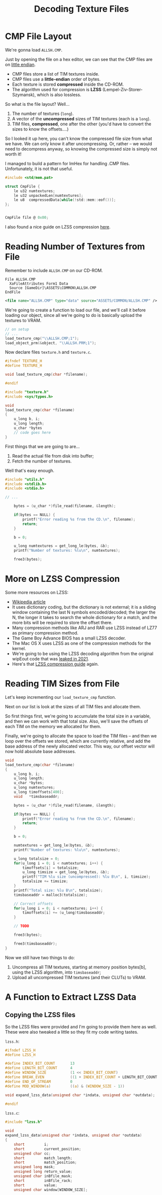 #+title: Decoding Texture Files
#+startup: content

* CMP File Layout

We're gonna load ~ALLSH.CMP~.

Just by opening the file  on a hex editor, we can see that  the CMP files are on
_little endian_.

- CMP files store a list of TIM textures inside.
- CMP files use a *little-endian* order of bytes.
- Each texture is stored *compressed* inside the CD-ROM.
- The  algorithm used  for compression  is *LZSS*  (Lempel-Ziv-Storer-Szymansk),
  which is also lossless.

So what is the file layout? Well...

1. The number of textures (~long~).
2. A vector of the *uncompressed* sizes of TIM textures (each is a ~long~).
3. TIM files, *compressed*, one after the other (you'd have to convert the sizes
   to know the offsets....)

So I  looked it up here,  you can't know the  compressed file size from  what we
have. We can  only know it after  uncompressing. Or, rather -- we  would need to
decompress anyway, so knowing the compressed size is simply not worth it!

I managed to  build a pattern for ImHex for  handling .CMP files. Unfortunately,
it is not that useful.

#+begin_src c
#include <std/mem.pat>

struct CmpFile {
    le u32 numtextures;
    le u32 unpackedLen[numtextures];
    le u8  compressedData[while(!std::mem::eof())];
};


CmpFile file @ 0x00;
#+end_src

[[file:img/imhex003.png]]

I also found a nice guide on LZSS compression [[https://go-compression.github.io/algorithms/lzss/][here]].

* Reading Number of Textures from File

Remember to include ~ALLSH.CMP~ on our CD-ROM.

#+begin_src fundamental
          File ALLSH.CMP
            XaFileAttributes Form1 Data
            Source [GameDir]\ASSETS\COMMON\ALLSH.CMP
          EndFile
#+end_src

#+begin_src xml
      <file name="ALLSH.CMP" type="data" source="ASSETS/COMMON/ALLSH.CMP" />
#+end_src

We're going  to create a  function to  load our file,  and we'll call  it before
loading our object, since all we're going to do is basically upload the textures
to VRAM.

#+begin_src c
// on setup
// ...
load_texture_cmp("\\ALLSH.CMP;1");
load_object_prm(&object, "\\ALLSH.PRM;1");
#+end_src

Now declare files ~texture.h~ and ~texture.c~.

#+begin_src c
#ifndef TEXTURE_H
#define TEXTURE_H

void load_texture_cmp(char *filename);

#endif
#+end_src


#+begin_src c
#include "texture.h"
#include <sys/types.h>

void
load_texture_cmp(char *filename)
{
    u_long b, i;
    u_long length;
    u_char *bytes
    // code goes here
}
#+end_src

First things that we are going to are...

1. Read the actual file from disk into buffer;
2. Fetch the number of textures.

Well that's easy enough.

#+begin_src c
#include "utils.h"
#include <stdlib.h>
#include <stdio.h>

// ...

    bytes = (u_char *)file_read(filename, &length);

    if(bytes == NULL) {
        printf("Error reading %s from the CD.\n", filename);
        return;
    }

    b = 0;

    u_long numtextures = get_long_le(bytes, &b);
    printf("Number of textures: %lu\n", numtextures);

    free3(bytes);
#+end_src

* More on LZSS Compression

Some more resources on LZSS:

- [[https://en.wikipedia.org/wiki/Lempel%E2%80%93Ziv%E2%80%93Storer%E2%80%93Szymanski][Wikipedia article]]
- It uses dictionary coding, but the dictionary is not external; it is a sliding
  window containing  the last N symbols  encoded/decoded; the larger the  N, the
  longer it takes to search the whole  dictionary for a match, and the more bits
  will be required to store the offset there.
- Many compression methods like ARJ and RAR  use LZSS instead of LZ77 as primary
  compression method.
- The Game Boy Advance BIOS has a small LZSS decoder.
- The Mac OS X uses LZSS as one of the compression methods for the kernel.
- We're going to be using the  LZSS decoding algorithm from the original wipEout
  code that was [[https://www.reddit.com/r/WipeOut/comments/tpny6a/the_source_code_for_wipeout_has_been_released/][leaked in 2021]].
- Here's that [[https://go-compression.github.io/algorithms/lzss/][LZSS compression guide]] again.
  
* Reading TIM Sizes from File

Let's keep incrementing our ~load_texture_cmp~ function.

Next on our list is look at the sizes of all TIM files and allocate them.

So first things first,  we're going to accumulate the total  size in a variable,
and then we can work with that total  size. Also, we'll save the offsets of each
TIM on the memory we allocated for them.

Finally, we're going to allocate the space to  load the TIM files -- and then we
loop over the offsets we stored, which  are currently relative, and add the base
address of the newly allocated vector. This way, our offset vector will now hold
absolute base addresses.

#+begin_src c
void
load_texture_cmp(char *filename)
{
    u_long b, i;
    u_long length;
    u_char *bytes;
    u_long numtextures;
    u_long timoffsets[400];
    void   *timsbaseaddr;
    
    bytes = (u_char *)file_read(filename, &length);

    if(bytes == NULL) {
        printf("Error reading %s from the CD.\n", filename);
        return;
    }

    b = 0;

    numtextures = get_long_le(bytes, &b);
    printf("Number of textures: %lu\n", numtextures);

    u_long totalsize = 0;
    for(u_long i = 0; i < numtextures; i++) {
        timoffsets[i] = totalsize;
        u_long timsize = get_long_le(bytes, &b);
        printf("TIM %lu size (uncompressed): %lu B\n", i, timsize);
        totalsize += timsize;
    }
    printf("Total size: %lu B\n", totalsize);
    timsbaseaddr = malloc3(totalsize);

    // Correct offsets
    for(u_long i = 0; i < numtextures; i++) {
        timoffsets[i] += (u_long)timsbaseaddr;
    }

    // TODO

    free3(bytes);
    
    free3(timsbaseaddr);
}
#+end_src

Now we still have two things to do:

1. Uncompress all TIM textures, starting  at memory position bytes[b], using the
   LZSS algorithm, into ~timsbaseaddr~;
2. Upload all uncompressed TIM textures (and their CLUTs) to VRAM.

* A Function to Extract LZSS Data

** Copying the LZSS files

So  the  LZSS  files were  provided  and  I'm  going  to provide  them  here  as
well. These were also tweaked a little so they fit my code writing tastes.

~lzss.h~:

#+begin_src c
#ifndef LZSS_H
#define LZSS_H

#define INDEX_BIT_COUNT       13
#define LENGTH_BIT_COUNT      4
#define WINDOW_SIZE           (1 << INDEX_BIT_COUNT)
#define BREAK_EVEN            ((1 + INDEX_BIT_COUNT + LENGTH_BIT_COUNT ) / 9)
#define END_OF_STREAM         0
#define MOD_WINDOW(a)         ((a) & (WINDOW_SIZE - 1))

void expand_lzss_data(unsigned char *indata, unsigned char *outdata);

#endif
#+end_src

~lzss.c~:

#+begin_src c
#include "lzss.h"

void
expand_lzss_data(unsigned char *indata, unsigned char *outdata)
{
    short         i;
    short         current_position;
    unsigned char cc;
    short         match_length;
    short         match_position;
    unsigned long mask;
    unsigned long return_value;
    unsigned char inBfile_mask;
    short         inBfile_rack;
    short         value;
    unsigned char window[WINDOW_SIZE];

    inBfile_rack = 0;
    inBfile_mask = 0x80;

    current_position = 1;
    for (;;) {
        if (inBfile_mask == 0x80)
             inBfile_rack = (short)*indata++;

        value = inBfile_rack & inBfile_mask;
        inBfile_mask >>= 1;
        if (inBfile_mask == 0)
            inBfile_mask = 0x80;

        if (value) {
            mask = 1L << (8 - 1);
            return_value = 0;
            while (mask != 0) {
                if (inBfile_mask == 0x80)
                     inBfile_rack = (short)*indata++;

                if (inBfile_rack & inBfile_mask)
                    return_value |= mask;
                mask >>= 1;
                inBfile_mask >>= 1;

                if (inBfile_mask == 0)
                    inBfile_mask = 0x80;
            }
            cc = (unsigned char) return_value;
            ,*outdata++ = cc;
            window[current_position] = cc;
            current_position = MOD_WINDOW(current_position + 1);
        } else {
            mask = 1L << (INDEX_BIT_COUNT - 1);
            return_value = 0;
            while (mask != 0) {
                if (inBfile_mask == 0x80)
                     inBfile_rack = (short)*indata++;

                if (inBfile_rack & inBfile_mask)
                    return_value |= mask;
                mask >>= 1;
                inBfile_mask >>= 1;

                if (inBfile_mask == 0)
                    inBfile_mask = 0x80;
            }
            match_position = (short) return_value;

            if (match_position == END_OF_STREAM)
                    break;

            mask = 1L << (LENGTH_BIT_COUNT - 1);
            return_value = 0;
            while (mask != 0) {
                if (inBfile_mask == 0x80)
                     inBfile_rack =  (short)*indata++;

                if (inBfile_rack & inBfile_mask)
                    return_value |= mask;
                mask >>= 1;
                inBfile_mask >>= 1;

                if (inBfile_mask == 0)
                    inBfile_mask = 0x80;
            }
            match_length = (short) return_value;

            match_length += BREAK_EVEN;

            for (i = 0; i <= match_length; i++) {
                cc = window[MOD_WINDOW( match_position + i )];
                ,*outdata++ = cc;
                window[current_position] = cc;
                current_position = MOD_WINDOW(current_position + 1);
            }
        }
    }
}
#+end_src

** Uncompressing data

So let's start decompressing.

#+begin_src c
#include "lzss.h"
// ...
expand_lzss_data(&bytes[b], timsbaseaddr);
free3(bytes);

// TODO: Upload TIMs to VRAM

free3(timsbaseaddr);
#+end_src

* Texture Structs

This is going to be a little annoying, because we're going to have to handle the
data as it comes  from the file. So there is a certain  order of bytes and there
will be a few types which we'll need to declare.

** Defining structs and macros

So  let's start  by  declaring  our ~Texture~  struct,  with  its parts  already
disposed in  the order they're  going to be  read. This is  going to sit  on the
~texture.h~ file.

#+begin_src c
typedef struct {
    short type;
    short tpage;
    short clut;
    short clutX;
    short clutY;
    short clutW;
    short clutH;
    short textureX;
    short textureY;
    short textureW;
    short textureH;
    short u0;
    short v0;
    short u1;
    short v1;
    short u2;
    short v2;
    short u3;
    short v3;
} Texture;
#+end_src

We'll also need to declare two more structs, that represent a texture whether it
has an 8-bit or a 4-bit CLUT:

#+begin_src c
typedef struct {
    long  id;
    long  flags;
    long  clutBytes;
    short clutX;
    short clutY;
    short clutW;
    short clutH;
    short clut[256];
    long  textureBytes;
    short textureX;
    short textureY;
    short textureW;
    short textureH;
} TimClut8;

typedef struct {
    long  id;
    long  flags;
    long  clutBytes;
    short clutX;
    short clutY;
    short clutW;
    short clutH;
    short clut[16];
    long  textureBytes;
    short textureX;
    short textureY;
    short textureW;
    short textureH;
} TimClut4;
#+end_src

For these CLUT-based textures, we're going to  have to look at the ~flags~ value
to decide the nature of the texture and CLUT.

However, we're going to take a look at the source code of wipEout and just mimic
what was done there.

Now we're going  to have a final  struct that encompasses the  two first generic
values of the ~TimClutX~ structs:

#+begin_src c
typedef struct {
    long id;
    long flags;
} Tim;
#+end_src

Let's also copypaste some definitions from wipEout itself:

#+begin_src c
#define CLUT4       0x00
#define CLUT8       0x01
#define TRUE15      0x10

#define CLUT_4BIT   0
#define CLUT_8BIT   1
#define CLUT_15BIT  2

#define TRANSLUCENT 1

#define CLUT(x, y)        ((y << 6) | x)
#define TPAGE(c, a, x, y) ((c << 7) | (a << 5) | ((x >> 6) + ((y & 0x100) >> 4)))

#define TEXTUREHOFFSET(x) (x & 0xffc0)
#define TEXTUREVOFFSET(y) (y & 0x100)

#define CLUTTYPE(t)       (t->flags & 7)
#+end_src

** Uploading textures to VRAM

Now back to ~texture.c~, let's upload those textures just like we wanted.

We're going to iterate over the textures and upload each of them to the VRAM.

#+begin_src c
    // Upload to VRAM
    printf("Uploading textures to VRAM...\n");
    for(u_long i = 0; i < numtextures; i++) {
        upload_texture_to_vram(timoffsets[i]);
    }

    free3(timsbaseaddr);
#+end_src

We're  going now  to  declare this  ~upload_texture_to_vram~  function (at  this
point, don't forget to declare ~upload_texture_to_vram~ on ~texture.h~):

#+begin_src c
Texture *
upload_texture_to_vram(u_long ptr)
{
    // TODO
}
#+end_src

We're going to have to:

1. Cast ~ptr~ to the correct type (~TimClut4~ or ~TimClut8~);
2. Populate a Texture object with Texture and CLUT RECTs;
3. Set the correct X, Y, W, H, UV coords;
4. Call ~LoadImage~ and ~DrawSync(0)~ (from  ~libgpu~):
   - For the CLUT;
   - For the texture.

* Uploading CMP Textures to VRAM

Let's start our implementation.

First things first, let's  start by verifying the TIM type.  We're also going to
create a generic ~Texture~ pointer which we can return later.

#+begin_src c
#include <libgte.h>

//...
Texture *texture = malloc3(sizeof(Texture));
Tim *tim = (Tim *) ptr;
RECT rect;

switch(CLUTTYPE(tim)) {
case CLUT_4BIT: {
    TimClut4 *tc4 = (TimClut4 *)tim;
    texture->type = CLUT4;
    texture->textureX = tc4->textureX;
    texture->textureY = tc4->textureY;
    texture->textureW = tc4->textureW;
    texture->textureH = tc4->textureH;
    texture->clutX    = tc4->clutX;
    texture->clutY    = tc4->clutY;
    texture->clutW    = tc4->clutW;
    texture->clutH    = tc4->clutH;

    u_short x = tc4->textureX - TEXTUREHOFFSET(tc4->textureX),
        y = tc4->textureY - TEXTUREVOFFSET(tc4->textureY);

    texture->u0 = (x << 2);
    texture->v0 = y;
    texture->u1 = ((x + tc4->textureW) << 2) - 1;
    texture->v1 = y;
    texture->u2 = (x << 2);
    texture->v2 = (y + tc4->textureH) - 1;
    texture->u3 = ((x + tc4->textureW) << 2) - 1;
    texture->v3 = (y + tc4->textureH) - 1;

    texture->tpage = TPAGE(CLUT_4BIT, TRANSLUCENT, texture->textureX, texture->textureY);
    texture->clut  = CLUT(texture->clutX >> 4, texture->clutY);

    // Load CLUT into VRAM
    rect.x = tc4->clutX;
    rect.y = tc4->clutY;
    rect.w = tc4->clutW;
    rect.h = tc4->clutH;
    LoadImage(&rect, (u_long *)tc4->clut);
    DrawSync(0);

    // Load texture into VRAM
    rect.x = tc4->textureX;
    rect.y = tc4->textureY;
    rect.w = tc4->textureW;
    rect.h = tc4->textureH;
    LoadImage(&rect, (u_long *)(tc4 + 1));
    DrawSync(0);
    } break;
case CLUT_8BIT: {
    TimClut8 *tc8 = (TimClut8 *)tim;
    texture->type = CLUT8;
    texture->textureX = tc8->textureX;
    texture->textureY = tc8->textureY;
    texture->textureW = tc8->textureW;
    texture->textureH = tc8->textureH;
    texture->clutX    = tc8->clutX;
    texture->clutY    = tc8->clutY;
    texture->clutW    = tc8->clutW;
    texture->clutH    = tc8->clutH;

    u_short x = tc8->textureX - TEXTUREHOFFSET(tc8->textureX),
        y = tc8->textureY - TEXTUREVOFFSET(tc8->textureY);

    texture->u0 = (x << 2);
    texture->v0 = y;
    texture->u1 = ((x + tc8->textureW) << 2) - 1;
    texture->v1 = y;
    texture->u2 = (x << 2);
    texture->v2 = (y + tc8->textureH) - 1;
    texture->u3 = ((x + tc8->textureW) << 2) - 1;
    texture->v3 = (y + tc8->textureH) - 1;

    texture->tpage = TPAGE(CLUT_8BIT, TRANSLUCENT, texture->textureX, texture->textureY);
    texture->clut  = CLUT(texture->clutX >> 4, texture->clutY);

    // Load CLUT into VRAM
    rect.x = tc8->clutX;
    rect.y = tc8->clutY;
    rect.w = tc8->clutW;
    rect.h = tc8->clutH;
    LoadImage(&rect, (u_long *)tc8->clut);
    DrawSync(0);

    // Load texture into VRAM
    rect.x = tc8->textureX;
    rect.y = tc8->textureY;
    rect.w = tc8->textureW;
    rect.h = tc8->textureH;
    LoadImage(&rect, (u_long *)(tc8 + 1));
    DrawSync(0);
    } break;
default: break;
};

return texture;
#+end_src

So after verifying the type, as we  can see, we're going to populate our texture
pointer with actual information. When calculating  our four UVs for the texture,
we use those handy macros we defined before. Finally, we calculate the TPAGE and
CLUT location for our texture.

At last, we determine the CLUT rectangle  and upload its bytes to VRAM; and then
we do the same for the texture itself.

Ok, that should be it. Now we should  be able to see these textures on our VRAM,
at least.

[[file:img/cmprender.png]]

* Global Texture Store Array
* Rendering Textured Triangles
* Visualizing Textured 3D Objects
* TSB & CBA
